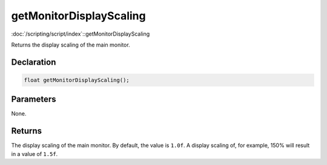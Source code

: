 getMonitorDisplayScaling
========================

:doc:`/scripting/script/index`::getMonitorDisplayScaling

Returns the display scaling of the main monitor.

Declaration
-----------

.. code-block:: cpp

	float getMonitorDisplayScaling();

Parameters
----------

None.

Returns
-------

The display scaling of the main monitor. By default, the value is ``1.0f``. A display scaling of, for example, 150% will result in a value of ``1.5f``.